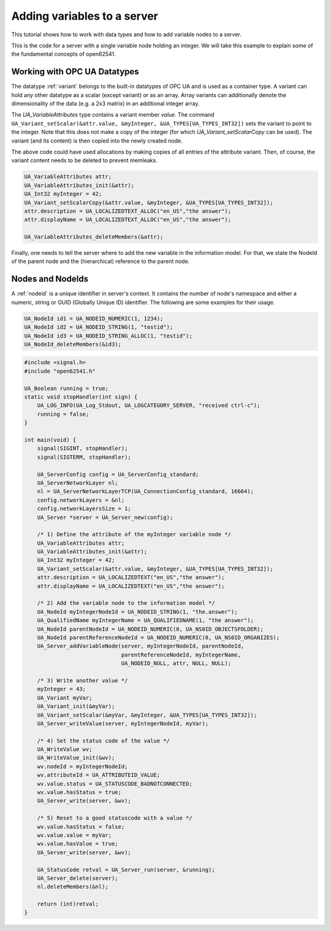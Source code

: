 Adding variables to a server
----------------------------

This tutorial shows how to work with data types and how to add variable nodes
to a server.

This is the code for a server with a single variable node holding an integer.
We will take this example to explain some of the fundamental concepts of
open62541.

Working with OPC UA Datatypes
^^^^^^^^^^^^^^^^^^^^^^^^^^^^^

The datatype :ref:`variant` belongs to the built-in datatypes of OPC UA and
is used as a container type. A variant can hold any other datatype as a
scalar (except variant) or as an array. Array variants can additionally
denote the dimensionality of the data (e.g. a 2x3 matrix) in an additional
integer array.

The `UA_VariableAttributes` type contains a variant member `value`. The
command ``UA_Variant_setScalar(&attr.value, &myInteger,
&UA_TYPES[UA_TYPES_INT32])`` sets the variant to point to the integer. Note
that this does not make a copy of the integer (for which
`UA_Variant_setScalarCopy` can be used). The variant (and its content) is
then copied into the newly created node.

The above code could have used allocations by making copies of all entries of
the attribute variant. Then, of course, the variant content needs to be
deleted to prevent memleaks.

.. code-block:: c

   UA_VariableAttributes attr;
   UA_VariableAttributes_init(&attr);
   UA_Int32 myInteger = 42;
   UA_Variant_setScalarCopy(&attr.value, &myInteger, &UA_TYPES[UA_TYPES_INT32]);
   attr.description = UA_LOCALIZEDTEXT_ALLOC("en_US","the answer");
   attr.displayName = UA_LOCALIZEDTEXT_ALLOC("en_US","the answer");

   UA_VariableAttributes_deleteMembers(&attr);

Finally, one needs to tell the server where to add the new variable in the
information model. For that, we state the NodeId of the parent node and the
(hierarchical) reference to the parent node.

Nodes and NodeIds
^^^^^^^^^^^^^^^^^

A :ref:`nodeid` is a unique identifier in server's context. It contains the
number of node's namespace and either a numeric, string or GUID (Globally
Unique ID) identifier. The following are some examples for their usage.

.. code-block:: c

   UA_NodeId id1 = UA_NODEID_NUMERIC(1, 1234);
   UA_NodeId id2 = UA_NODEID_STRING(1, "testid");
   UA_NodeId id3 = UA_NODEID_STRING_ALLOC(1, "testid");
   UA_NodeId_deleteMembers(&id3);

.. code-block:: c

   
   #include <signal.h>
   #include "open62541.h"
   
   UA_Boolean running = true;
   static void stopHandler(int sign) {
       UA_LOG_INFO(UA_Log_Stdout, UA_LOGCATEGORY_SERVER, "received ctrl-c");
       running = false;
   }
   
   int main(void) {
       signal(SIGINT, stopHandler);
       signal(SIGTERM, stopHandler);
   
       UA_ServerConfig config = UA_ServerConfig_standard;
       UA_ServerNetworkLayer nl;
       nl = UA_ServerNetworkLayerTCP(UA_ConnectionConfig_standard, 16664);
       config.networkLayers = &nl;
       config.networkLayersSize = 1;
       UA_Server *server = UA_Server_new(config);
   
       /* 1) Define the attribute of the myInteger variable node */
       UA_VariableAttributes attr;
       UA_VariableAttributes_init(&attr);
       UA_Int32 myInteger = 42;
       UA_Variant_setScalar(&attr.value, &myInteger, &UA_TYPES[UA_TYPES_INT32]);
       attr.description = UA_LOCALIZEDTEXT("en_US","the answer");
       attr.displayName = UA_LOCALIZEDTEXT("en_US","the answer");
   
       /* 2) Add the variable node to the information model */
       UA_NodeId myIntegerNodeId = UA_NODEID_STRING(1, "the.answer");
       UA_QualifiedName myIntegerName = UA_QUALIFIEDNAME(1, "the answer");
       UA_NodeId parentNodeId = UA_NODEID_NUMERIC(0, UA_NS0ID_OBJECTSFOLDER);
       UA_NodeId parentReferenceNodeId = UA_NODEID_NUMERIC(0, UA_NS0ID_ORGANIZES);
       UA_Server_addVariableNode(server, myIntegerNodeId, parentNodeId,
                                 parentReferenceNodeId, myIntegerName,
                                 UA_NODEID_NULL, attr, NULL, NULL);
   
       /* 3) Write another value */
       myInteger = 43;
       UA_Variant myVar;
       UA_Variant_init(&myVar);
       UA_Variant_setScalar(&myVar, &myInteger, &UA_TYPES[UA_TYPES_INT32]);
       UA_Server_writeValue(server, myIntegerNodeId, myVar);
   
       /* 4) Set the status code of the value */
       UA_WriteValue wv;
       UA_WriteValue_init(&wv);
       wv.nodeId = myIntegerNodeId;
       wv.attributeId = UA_ATTRIBUTEID_VALUE;
       wv.value.status = UA_STATUSCODE_BADNOTCONNECTED;
       wv.value.hasStatus = true;
       UA_Server_write(server, &wv);
   
       /* 5) Reset to a good statuscode with a value */
       wv.value.hasStatus = false;
       wv.value.value = myVar;
       wv.value.hasValue = true;
       UA_Server_write(server, &wv);
   
       UA_StatusCode retval = UA_Server_run(server, &running);
       UA_Server_delete(server);
       nl.deleteMembers(&nl);
   
       return (int)retval;
   }
